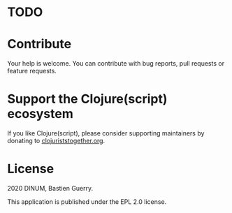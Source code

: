 * TODO
* Contribute

Your help is welcome.  You can contribute with bug reports, pull
requests or feature requests.

* Support the Clojure(script) ecosystem

If you like Clojure(script), please consider supporting maintainers by
donating to [[https://www.clojuriststogether.org][clojuriststogether.org]].

* License

2020 DINUM, Bastien Guerry.

This application is published under the EPL 2.0 license.
